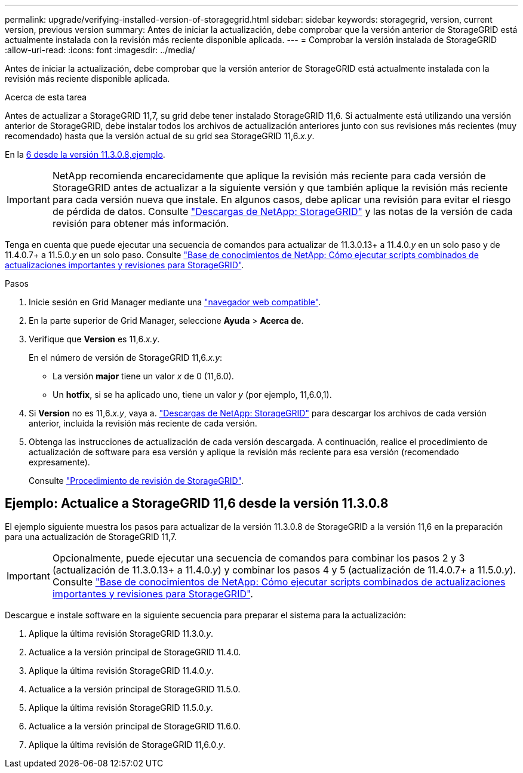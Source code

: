 ---
permalink: upgrade/verifying-installed-version-of-storagegrid.html 
sidebar: sidebar 
keywords: storagegrid, version, current version, previous version 
summary: Antes de iniciar la actualización, debe comprobar que la versión anterior de StorageGRID está actualmente instalada con la revisión más reciente disponible aplicada. 
---
= Comprobar la versión instalada de StorageGRID
:allow-uri-read: 
:icons: font
:imagesdir: ../media/


[role="lead"]
Antes de iniciar la actualización, debe comprobar que la versión anterior de StorageGRID está actualmente instalada con la revisión más reciente disponible aplicada.

.Acerca de esta tarea
Antes de actualizar a StorageGRID 11,7, su grid debe tener instalado StorageGRID 11,6. Si actualmente está utilizando una versión anterior de StorageGRID, debe instalar todos los archivos de actualización anteriores junto con sus revisiones más recientes (muy recomendado) hasta que la versión actual de su grid sea StorageGRID 11,6._x.y_.

En la <<Ejemplo: Actualice a StorageGRID 11,6 desde la versión 11.3.0.8,ejemplo>>.


IMPORTANT: NetApp recomienda encarecidamente que aplique la revisión más reciente para cada versión de StorageGRID antes de actualizar a la siguiente versión y que también aplique la revisión más reciente para cada versión nueva que instale. En algunos casos, debe aplicar una revisión para evitar el riesgo de pérdida de datos. Consulte https://mysupport.netapp.com/site/products/all/details/storagegrid/downloads-tab["Descargas de NetApp: StorageGRID"^] y las notas de la versión de cada revisión para obtener más información.

Tenga en cuenta que puede ejecutar una secuencia de comandos para actualizar de 11.3.0.13+ a 11.4.0._y_ en un solo paso y de 11.4.0.7+ a 11.5.0._y_ en un solo paso. Consulte https://kb.netapp.com/Advice_and_Troubleshooting/Hybrid_Cloud_Infrastructure/StorageGRID/How_to_run_combined_major_upgrade_and_hotfix_script_for_StorageGRID["Base de conocimientos de NetApp: Cómo ejecutar scripts combinados de actualizaciones importantes y revisiones para StorageGRID"^].

.Pasos
. Inicie sesión en Grid Manager mediante una link:../admin/web-browser-requirements.html["navegador web compatible"].
. En la parte superior de Grid Manager, seleccione *Ayuda* > *Acerca de*.
. Verifique que *Version* es 11,6._x.y_.
+
En el número de versión de StorageGRID 11,6._x.y_:

+
** La versión *major* tiene un valor _x_ de 0 (11,6.0).
** Un *hotfix*, si se ha aplicado uno, tiene un valor _y_ (por ejemplo, 11,6.0,1).


. Si *Version* no es 11,6._x.y_, vaya a. https://mysupport.netapp.com/site/products/all/details/storagegrid/downloads-tab["Descargas de NetApp: StorageGRID"^] para descargar los archivos de cada versión anterior, incluida la revisión más reciente de cada versión.
. Obtenga las instrucciones de actualización de cada versión descargada. A continuación, realice el procedimiento de actualización de software para esa versión y aplique la revisión más reciente para esa versión (recomendado expresamente).
+
Consulte link:../maintain/storagegrid-hotfix-procedure.html["Procedimiento de revisión de StorageGRID"].





== Ejemplo: Actualice a StorageGRID 11,6 desde la versión 11.3.0.8

El ejemplo siguiente muestra los pasos para actualizar de la versión 11.3.0.8 de StorageGRID a la versión 11,6 en la preparación para una actualización de StorageGRID 11,7.


IMPORTANT: Opcionalmente, puede ejecutar una secuencia de comandos para combinar los pasos 2 y 3 (actualización de 11.3.0.13+ a 11.4.0._y_) y combinar los pasos 4 y 5 (actualización de 11.4.0.7+ a 11.5.0._y_). Consulte https://kb.netapp.com/Advice_and_Troubleshooting/Hybrid_Cloud_Infrastructure/StorageGRID/How_to_run_combined_major_upgrade_and_hotfix_script_for_StorageGRID["Base de conocimientos de NetApp: Cómo ejecutar scripts combinados de actualizaciones importantes y revisiones para StorageGRID"^].

Descargue e instale software en la siguiente secuencia para preparar el sistema para la actualización:

. Aplique la última revisión StorageGRID 11.3.0._y_.
. Actualice a la versión principal de StorageGRID 11.4.0.
. Aplique la última revisión StorageGRID 11.4.0._y_.
. Actualice a la versión principal de StorageGRID 11.5.0.
. Aplique la última revisión StorageGRID 11.5.0._y_.
. Actualice a la versión principal de StorageGRID 11.6.0.
. Aplique la última revisión de StorageGRID 11,6.0._y_.

